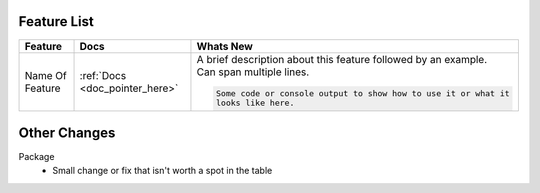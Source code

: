 Feature List
^^^^^^^^^^^^

.. list-table::
    :header-rows: 1

    * - Feature
      - Docs
      - Whats New

    * - Name Of Feature
      - :ref:`Docs <doc_pointer_here>`
      - | A brief description about this feature followed by an example.
        | Can span multiple lines.
        .. code-block:: text

            Some code or console output to show how to use it or what it
            looks like here.


Other Changes
^^^^^^^^^^^^^

Package
  - Small change or fix that isn't worth a spot in the table
